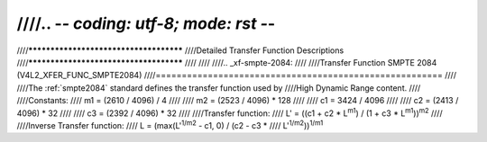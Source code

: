////.. -*- coding: utf-8; mode: rst -*-
////
////***************************************
////Detailed Transfer Function Descriptions
////***************************************
////
////
////.. _xf-smpte-2084:
////
////Transfer Function SMPTE 2084 (V4L2_XFER_FUNC_SMPTE2084)
////=======================================================
////
////The :ref:`smpte2084` standard defines the transfer function used by
////High Dynamic Range content.
////
////Constants:
////    m1 = (2610 / 4096) / 4
////
////    m2 = (2523 / 4096) * 128
////
////    c1 = 3424 / 4096
////
////    c2 = (2413 / 4096) * 32
////
////    c3 = (2392 / 4096) * 32
////
////Transfer function:
////    L' = ((c1 + c2 * L\ :sup:`m1`) / (1 + c3 * L\ :sup:`m1`))\ :sup:`m2`
////
////Inverse Transfer function:
////    L = (max(L':sup:`1/m2` - c1, 0) / (c2 - c3 *
////    L'\ :sup:`1/m2`))\ :sup:`1/m1`
